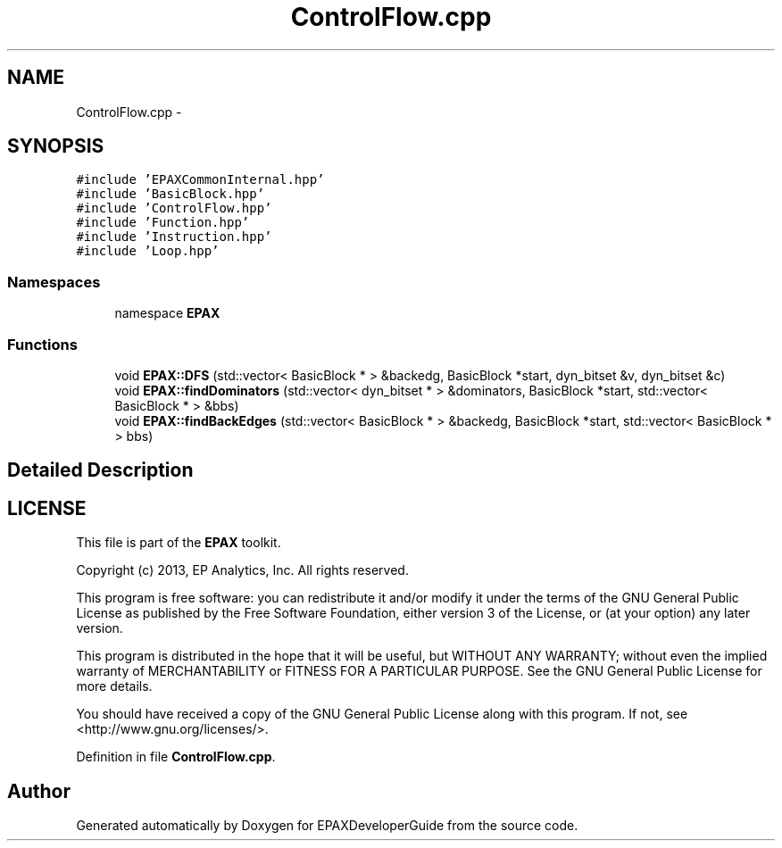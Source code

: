 .TH "ControlFlow.cpp" 3 "Fri Feb 7 2014" "Version 0.01" "EPAXDeveloperGuide" \" -*- nroff -*-
.ad l
.nh
.SH NAME
ControlFlow.cpp \- 
.SH SYNOPSIS
.br
.PP
\fC#include 'EPAXCommonInternal\&.hpp'\fP
.br
\fC#include 'BasicBlock\&.hpp'\fP
.br
\fC#include 'ControlFlow\&.hpp'\fP
.br
\fC#include 'Function\&.hpp'\fP
.br
\fC#include 'Instruction\&.hpp'\fP
.br
\fC#include 'Loop\&.hpp'\fP
.br

.SS "Namespaces"

.in +1c
.ti -1c
.RI "namespace \fBEPAX\fP"
.br
.in -1c
.SS "Functions"

.in +1c
.ti -1c
.RI "void \fBEPAX::DFS\fP (std::vector< BasicBlock * > &backedg, BasicBlock *start, dyn_bitset &v, dyn_bitset &c)"
.br
.ti -1c
.RI "void \fBEPAX::findDominators\fP (std::vector< dyn_bitset * > &dominators, BasicBlock *start, std::vector< BasicBlock * > &bbs)"
.br
.ti -1c
.RI "void \fBEPAX::findBackEdges\fP (std::vector< BasicBlock * > &backedg, BasicBlock *start, std::vector< BasicBlock * > bbs)"
.br
.in -1c
.SH "Detailed Description"
.PP 
.SH "LICENSE"
.PP
This file is part of the \fBEPAX\fP toolkit\&.
.PP
Copyright (c) 2013, EP Analytics, Inc\&. All rights reserved\&.
.PP
This program is free software: you can redistribute it and/or modify it under the terms of the GNU General Public License as published by the Free Software Foundation, either version 3 of the License, or (at your option) any later version\&.
.PP
This program is distributed in the hope that it will be useful, but WITHOUT ANY WARRANTY; without even the implied warranty of MERCHANTABILITY or FITNESS FOR A PARTICULAR PURPOSE\&. See the GNU General Public License for more details\&.
.PP
You should have received a copy of the GNU General Public License along with this program\&. If not, see <http://www.gnu.org/licenses/>\&. 
.PP
Definition in file \fBControlFlow\&.cpp\fP\&.
.SH "Author"
.PP 
Generated automatically by Doxygen for EPAXDeveloperGuide from the source code\&.
